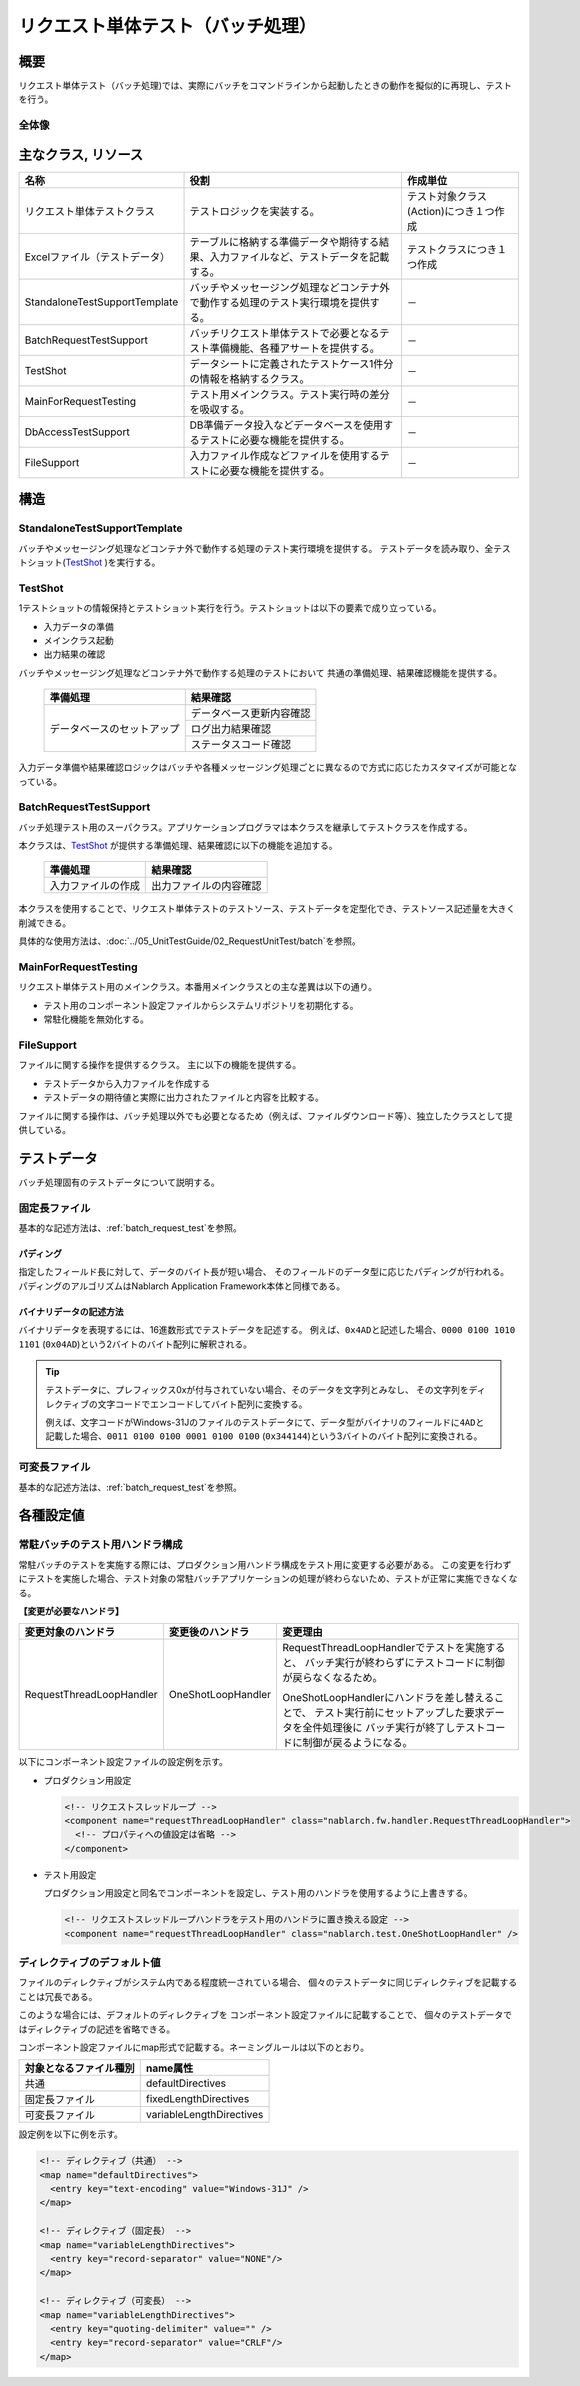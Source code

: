 .. _request-util-test-batch:

========================================
 リクエスト単体テスト（バッチ処理）
========================================


概要
====

リクエスト単体テスト（バッチ処理)では、実際にバッチをコマンドラインから起動したときの動作を擬似的に再現し、テストを行う。




全体像
------

.. image:: ./_images/batch_request_test_class.png
   :scale: 70



主なクラス, リソース
====================

+----------------------+------------------------------------------------------+--------------------------------------+
|名称                  |役割                                                  | 作成単位                             |
+======================+======================================================+======================================+
|リクエスト単体\       |テストロジックを実装する。                            |テスト対象クラス(Action)につき１つ作成|
|テストクラス          |                                                      |                                      |
+----------------------+------------------------------------------------------+--------------------------------------+
|Excelファイル\        |テーブルに格納する準備データや期待する結果、\         |テストクラスにつき１つ作成            |
|（テストデータ）      |入力ファイルなど、テストデータを記載する。            |                                      |
+----------------------+------------------------------------------------------+--------------------------------------+
|StandaloneTest\       |バッチやメッセージング処理などコンテナ外で動作する\   | \－                                  |
|SupportTemplate       |処理のテスト実行環境を提供する。                      |                                      |
+----------------------+------------------------------------------------------+--------------------------------------+
|BatchRequest\         |バッチリクエスト単体テストで必要とな\                 | \－                                  |
|TestSupport           |るテスト準備機能、各種アサートを提供する。            |                                      |
+----------------------+------------------------------------------------------+--------------------------------------+
|TestShot              |データシートに定義されたテストケース1件分の情報を\    | \－　　                              |
|                      |格納するクラス。                                      |                                      |
+----------------------+------------------------------------------------------+--------------------------------------+
|MainForRequestTesting |テスト用メインクラス。テスト実行時の差分を吸収する。  | \－                                  |
+----------------------+------------------------------------------------------+--------------------------------------+
|DbAccessTestSupport   |DB準備データ投入などデータベースを使用するテストに\   | \－                                  |
|                      |必要な機能を提供する。                                |                                      |
+----------------------+------------------------------------------------------+--------------------------------------+
|FileSupport           |入力ファイル作成などファイルを使用するテストに\       | \－                                  |
|                      |必要な機能を提供する。                                |                                      |
+----------------------+------------------------------------------------------+--------------------------------------+


構造
====


StandaloneTestSupportTemplate
-----------------------------
バッチやメッセージング処理などコンテナ外で動作する処理のテスト実行環境を提供する。
テストデータを読み取り、全テストショット(\ `TestShot`_ \ )を実行する。

TestShot
--------

1テストショットの情報保持とテストショット実行を行う。\
テストショットは以下の要素で成り立っている。

* 入力データの準備
* メインクラス起動
* 出力結果の確認

バッチやメッセージング処理などコンテナ外で動作する処理のテストにおいて
共通の準備処理、結果確認機能を提供する。

 +----------------------------+--------------------------+
 | 準備処理                   | 結果確認                 |
 +============================+==========================+
 | データベースのセットアップ | データベース更新内容確認 |
 |                            +--------------------------+
 |                            | ログ出力結果確認         |
 |                            +--------------------------+
 |                            | ステータスコード確認     |
 +----------------------------+--------------------------+

入力データ準備や結果確認ロジックはバッチや各種メッセージング処理ごとに異なるので\
方式に応じたカスタマイズが可能となっている。


BatchRequestTestSupport
-----------------------

バッチ処理テスト用のスーパクラス。\
アプリケーションプログラマは本クラスを継承してテストクラスを作成する。

本クラスは、\ `TestShot`_ \が提供する準備処理、結果確認に以下の機能を追加する。

 +----------------------------+--------------------------+
 | 準備処理                   | 結果確認                 |
 +============================+==========================+
 |入力ファイルの作成          |出力ファイルの内容確認    |
 +----------------------------+--------------------------+

本クラスを使用することで、リクエスト単体テストのテストソース、テストデータを定型化でき、\
テストソース記述量を大きく削減できる。

具体的な使用方法は、\ :doc:`../05_UnitTestGuide/02_RequestUnitTest/batch`\ を参照。


MainForRequestTesting
---------------------

リクエスト単体テスト用のメインクラス。\
本番用メインクラスとの主な差異は以下の通り。

* テスト用のコンポーネント設定ファイルからシステムリポジトリを初期化する。
* 常駐化機能を無効化する。


FileSupport
-----------

ファイルに関する操作を提供するクラス。
主に以下の機能を提供する。

* テストデータから入力ファイルを作成する
* テストデータの期待値と実際に出力されたファイルと内容を比較する。

ファイルに関する操作は、バッチ処理以外でも必要となるため（例えば、ファイルダウンロード等）、\
独立したクラスとして提供している。


テストデータ
============

バッチ処理固有のテストデータについて説明する。


 .. _`about_fixed_length_file`:

固定長ファイル
--------------

基本的な記述方法は、\
:ref:`batch_request_test`\
を参照。


パディング
~~~~~~~~~~

指定したフィールド長に対して、データのバイト長が短い場合、
そのフィールドのデータ型に応じたパディングが行われる。
パディングのアルゴリズムはNablarch Application Framework本体と同様である。


バイナリデータの記述方法
~~~~~~~~~~~~~~~~~~~~~~~~

バイナリデータを表現するには、16進数形式でテストデータを記述する。
例えば、\ ``0x4AD``\ と記述した場合、\ ``0000 0100 1010 1101``\  (\ ``0x04AD``\ )という2バイトのバイト配列に解釈される。

.. tip::
 テストデータに、プレフィックス0xが付与されていない場合、そのデータを文字列とみなし、
 その文字列をディレクティブの文字コードでエンコードしてバイト配列に変換する。
 
 例えば、文字コードがWindows-31Jのファイルのテストデータにて、\
 データ型がバイナリのフィールドに\ ``4AD``\ と記載した場合、\ ``0011 0100 0100 0001 0100 0100``\  (\ ``0x344144``\ )\
 という3バイトのバイト配列に変換される。
  

可変長ファイル
--------------

基本的な記述方法は、\
:ref:`batch_request_test`\
を参照。


各種設定値
==========

常駐バッチのテスト用ハンドラ構成
-----------------------------------------------------
常駐バッチのテストを実施する際には、プロダクション用ハンドラ構成をテスト用に変更する必要がある。
この変更を行わずにテストを実施した場合、テスト対象の常駐バッチアプリケーションの処理が終わらないため、テストが正常に実施できなくなる。

**【変更が必要なハンドラ】**

========================= ========================= ==================================================================
変更対象のハンドラ        変更後のハンドラ          変更理由
========================= ========================= ==================================================================
RequestThreadLoopHandler  OneShotLoopHandler        RequestThreadLoopHandlerでテストを実施すると、
                                                    バッチ実行が終わらずにテストコードに制御が戻らなくなるため。

                                                    OneShotLoopHandlerにハンドラを差し替えることで、
                                                    テスト実行前にセットアップした要求データを全件処理後に
                                                    バッチ実行が終了しテストコードに制御が戻るようになる。
========================= ========================= ==================================================================

以下にコンポーネント設定ファイルの設定例を示す。

* プロダクション用設定

  .. code-block:: xml

    <!-- リクエストスレッドループ -->
    <component name="requestThreadLoopHandler" class="nablarch.fw.handler.RequestThreadLoopHandler">
      <!-- プロパティへの値設定は省略 -->
    </component>

* テスト用設定

  プロダクション用設定と同名でコンポーネントを設定し、テスト用のハンドラを使用するように上書きする。

  .. code-block:: xml

    <!-- リクエストスレッドループハンドラをテスト用のハンドラに置き換える設定 -->
    <component name="requestThreadLoopHandler" class="nablarch.test.OneShotLoopHandler" />


ディレクティブのデフォルト値
----------------------------

ファイルのディレクティブがシステム内である程度統一されている場合、
個々のテストデータに同じディレクティブを記載することは冗長である。

このような場合には、デフォルトのディレクティブを
コンポーネント設定ファイルに記載することで、
個々のテストデータではディレクティブの記述を省略できる。

コンポーネント設定ファイルにmap形式で記載する。ネーミングルールは以下のとおり。

======================= ==============================
 対象となるファイル種別  name属性
======================= ==============================
 共通                    defaultDirectives            
 固定長ファイル          fixedLengthDirectives    
 可変長ファイル          variableLengthDirectives 
======================= ==============================


設定例を以下に例を示す。

.. code-block:: xml

  <!-- ディレクティブ（共通） -->
  <map name="defaultDirectives">
    <entry key="text-encoding" value="Windows-31J" />
  </map>

  <!-- ディレクティブ（固定長） -->
  <map name="variableLengthDirectives">
    <entry key="record-separator" value="NONE"/>
  </map>

  <!-- ディレクティブ（可変長） -->
  <map name="variableLengthDirectives">
    <entry key="quoting-delimiter" value="" />
    <entry key="record-separator" value="CRLF"/>
  </map>
